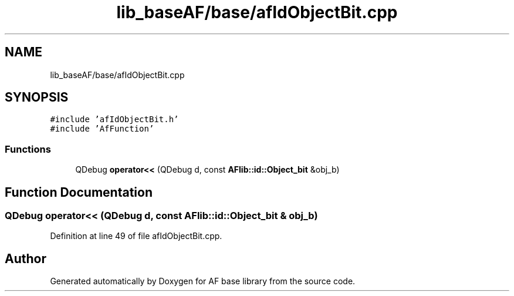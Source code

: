 .TH "lib_baseAF/base/afIdObjectBit.cpp" 3 "Wed Apr 7 2021" "AF base library" \" -*- nroff -*-
.ad l
.nh
.SH NAME
lib_baseAF/base/afIdObjectBit.cpp
.SH SYNOPSIS
.br
.PP
\fC#include 'afIdObjectBit\&.h'\fP
.br
\fC#include 'AfFunction'\fP
.br

.SS "Functions"

.in +1c
.ti -1c
.RI "QDebug \fBoperator<<\fP (QDebug d, const \fBAFlib::id::Object_bit\fP &obj_b)"
.br
.in -1c
.SH "Function Documentation"
.PP 
.SS "QDebug operator<< (QDebug d, const \fBAFlib::id::Object_bit\fP & obj_b)"

.PP
Definition at line 49 of file afIdObjectBit\&.cpp\&.
.SH "Author"
.PP 
Generated automatically by Doxygen for AF base library from the source code\&.
